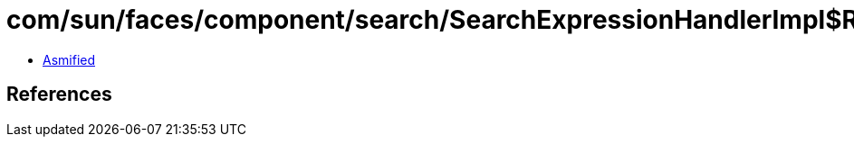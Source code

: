 = com/sun/faces/component/search/SearchExpressionHandlerImpl$ResolveComponentsCallback.class

 - link:SearchExpressionHandlerImpl$ResolveComponentsCallback-asmified.java[Asmified]

== References

